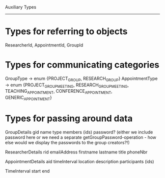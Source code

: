Auxiliary Types
---------------

* Types for referring to objects
ResearcherId, AppointmentId, GroupId

* Types for communicating categories
GroupType -> enum {PROJECT_GROUP, RESEARCH_GROUP}
AppointmentType -> enum {PROJECT_GROUP_MEETING, RESEARCH_GROUP_MEETING, TEACHING_APPOINTMENT, CONFERENCE_APPOINTMENT, GENERIC_APPOINTMENT}

* Types for passing around data

GroupDetails
  gid
  name
  type
  members (ids)
  password? (either we include password here or we need a separate getGroupPassword-operation - how else would we display the passwords to the group creators?!)

ResearcherDetails
  rid
  emailAddress
  firstname
  lastname
  title
  phoneNbr

AppointmentDetails
  aid
  timeInterval
  location
  description
  participants (ids)

TimeInterval
  start
  end

